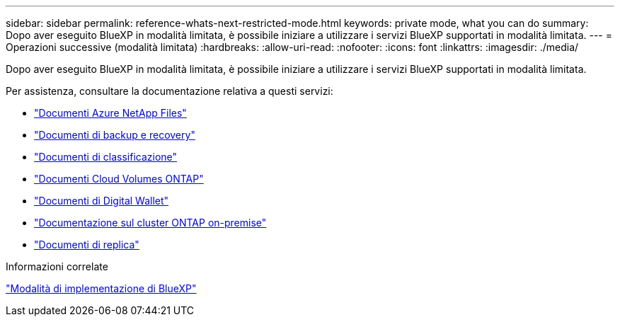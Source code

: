 ---
sidebar: sidebar 
permalink: reference-whats-next-restricted-mode.html 
keywords: private mode, what you can do 
summary: Dopo aver eseguito BlueXP in modalità limitata, è possibile iniziare a utilizzare i servizi BlueXP supportati in modalità limitata. 
---
= Operazioni successive (modalità limitata)
:hardbreaks:
:allow-uri-read: 
:nofooter: 
:icons: font
:linkattrs: 
:imagesdir: ./media/


[role="lead"]
Dopo aver eseguito BlueXP in modalità limitata, è possibile iniziare a utilizzare i servizi BlueXP supportati in modalità limitata.

Per assistenza, consultare la documentazione relativa a questi servizi:

* https://docs.netapp.com/us-en/bluexp-azure-netapp-files/index.html["Documenti Azure NetApp Files"^]
* https://docs.netapp.com/us-en/bluexp-backup-recovery/index.html["Documenti di backup e recovery"^]
* https://docs.netapp.com/us-en/bluexp-classification/index.html["Documenti di classificazione"^]
* https://docs.netapp.com/us-en/bluexp-cloud-volumes-ontap/index.html["Documenti Cloud Volumes ONTAP"^]
* https://docs.netapp.com/us-en/bluexp-digital-wallet/index.html["Documenti di Digital Wallet"^]
* https://docs.netapp.com/us-en/bluexp-ontap-onprem/index.html["Documentazione sul cluster ONTAP on-premise"^]
* https://docs.netapp.com/us-en/bluexp-replication/index.html["Documenti di replica"^]


.Informazioni correlate
link:concept-modes.html["Modalità di implementazione di BlueXP"]
